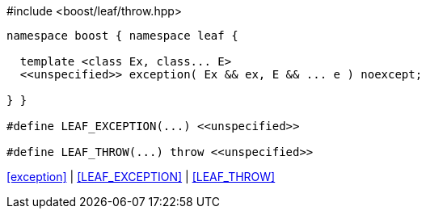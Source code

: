 .#include <boost/leaf/throw.hpp>
[source,c++]
----
namespace boost { namespace leaf {

  template <class Ex, class... E>
  <<unspecified>> exception( Ex && ex, E && ... e ) noexcept;

} }

#define LEAF_EXCEPTION(...) <<unspecified>>

#define LEAF_THROW(...) throw <<unspecified>>
----

[.text-right]
<<exception>> | <<LEAF_EXCEPTION>> | <<LEAF_THROW>>
